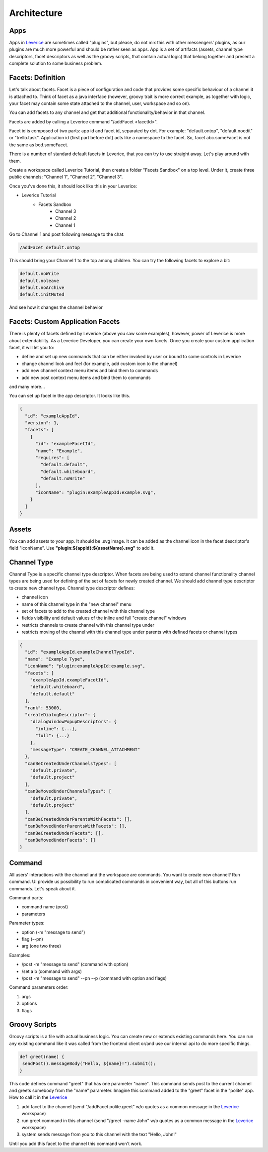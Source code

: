 Architecture
===================

Apps
########
Apps in `Leverice <https://leverice.com/public/client/>`_ are sometimes called "plugins", but please, do not mix this with other messengers' plugins, as our plugins are much more powerful and should be rather seen as apps.
App is a set of artifacts (assets, channel type descriptors, facet descriptors as well as the groovy scripts, that contain actual logic) that belong together and present a complete solution to some business problem.

Facets: Definition
########################
Let's talk about facets. Facet is a piece of configuration and code that provides some specific behaviour of a channel it is attached to.
Think of facet as a java interface (however, groovy trait is more correct example, as together with logic, your facet may contain some state attached to the channel, user, workspace and so on).

You can add facets to any channel and get that additional functionality/behavior in that channel.

Facets are added by calling a Leverice command "/addFacet <facetId>".

Facet id is composed of two parts: app id and facet id, separated by dot. For example: "default.ontop", "default.noedit" or "trello.task".
Application id (first part before dot) acts like a namespace to the facet. So, facet abc.someFacet is not the same as bcd.someFacet.

There is a number of standard default facets in Leverice, that you can try to use straight away. Let's play around with them.

Create a workspace called Leverice Tutorial, then create a folder "Facets Sandbox" on a top level. Under it, create three public channels: "Channel 1", "Channel 2", "Channel 3".

Once you've done this, it should look like this in your Leverice:

* Leverice Tutorial
   * Facets Sandbox
      * Channel 3
      * Channel 2
      * Channel 1

Go to Channel 1 and post following message to the chat:

.. code-block:: bash

   /addFacet default.ontop

This should bring your Channel 1 to the top among children. You can try the following facets to explore a bit:

.. code-block:: bash

   default.noWrite
   default.noleave
   default.noArchive
   default.initMuted

And see how it changes the channel behavior

Facets: Custom Application Facets
#######################################

There is plenty of facets defined by Leverice (above you saw some examples), however, power of Leverice is more about extendability. As a Leverice Developer, you
can create your own facets. Once you create your custom application facet, it will let you to:

* define and set up new commands that can be either invoked by user or bound to some controls in Leverice
* change channel look and feel (for example, add custom icon to the channel)
* add new channel context menu items and bind them to commands
* add new post context menu items and bind them to commands
and many more...

You can set up facet in the app descriptor. It looks like this.

.. code-block:: javascript

 {
   "id": "exampleAppId",
   "version": 1,
   "facets": [
     {
       "id": "exampleFacetId",
       "name": "Example",
       "requires": [
         "default.default",
         "default.whiteboard",
         "default.noWrite"
       ],
       "iconName": "plugin:exampleAppId:example.svg",
     }
   ]
 }


Assets
########
You can add assets to your app. It should be .svg image.
It can be added as the channel icon in the facet descriptor's field "iconName".
Use **"plugin:${appId}:${assetName}.svg"** to add it.

Channel Type
##############
Channel Type is a specific channel type descriptor. When facets are being used to extend channel functionality channel types
are being used for defining of the set of facets for newly created channel. We should add channel type descriptor to create new channel type.
Channel type descriptor defines:

* channel icon
* name of this channel type in the "new channel" menu
* set of facets to add to the created channel with this channel type
* fields visibility and default values of the inline and full "create channel" windows
* restricts channels to create channel with this channel type under
* restricts moving of the channel with this channel type under parents with defined facets or channel types

.. code-block:: javascript

 {
   "id": "exampleAppId.exampleChannelTypeId",
   "name": "Example Type",
   "iconName": "plugin:exampleAppId:example.svg",
   "facets": [
     "exampleAppId.exampleFacetId",
     "default.whiteboard",
     "default.default"
   ],
   "rank": 53000,
   "createDialogDescriptor": {
     "dialogWindowPopupDescriptors": {
       "inline": {...},
       "full": {...}
     },
     "messageType": "CREATE_CHANNEL_ATTACHMENT"
   },
   "canBeCreatedUnderChannelsTypes": [
     "default.private",
     "default.project"
   ],
   "canBeMovedUnderChannelsTypes": [
     "default.private",
     "default.project"
   ],
   "canBeCreatedUnderParentsWithFacets": [],
   "canBeMovedUnderParentsWithFacets": [],
   "canBeCreatedUnderFacets": [],
   "canBeMovedUnderFacets": []
 }

Command
##############
All users' interactions with the channel and the workspace are commands. You want to create new channel? Run command.
UI provide us possibility to run complicated commands in convenient way, but all of this buttons run commands. Let's speak about it.

Command parts:

* command name (post)
* parameters

Parameter types:

* option (-m "message to send")
* flag (--pn)
* arg (one two three)

Examples:

* /post -m "message to send" (command with option)
* /set a b (command with args)
* /post -m "message to send" --pn --p (command with option and flags)

Command parameters order:

#. args
#. options
#. flags

Groovy Scripts
###############
Groovy scripts is a file with actual business logic. You can create new or extends existing commands here.
You can run any existing command like it was called from the frontend client or/and use our internal api to do more specific things.

.. code-block:: groovy

 def greet(name) {
  sendPost().messageBody("Hello, ${name}!").submit();
 }

This code defines command "greet" that has one parameter "name". This command sends post to the current channel and greets somebody from the "name" parameter.
Imagine this command added to the "greet" facet in the "polite" app. How to call it in the `Leverice <https://leverice.com/public/client/>`_

#. add facet to the channel (send "/addFacet polite.greet" w/o quotes as a common message in the `Leverice <https://leverice.com/public/client/>`_ workspace)
#. run greet command in this channel (send "/greet -name John" w/o quotes as a common message in the `Leverice <https://leverice.com/public/client/>`_ workspace)
#. system sends message from you to this channel with the text "Hello, John!"

Until you add this facet to the channel this command won't work.


